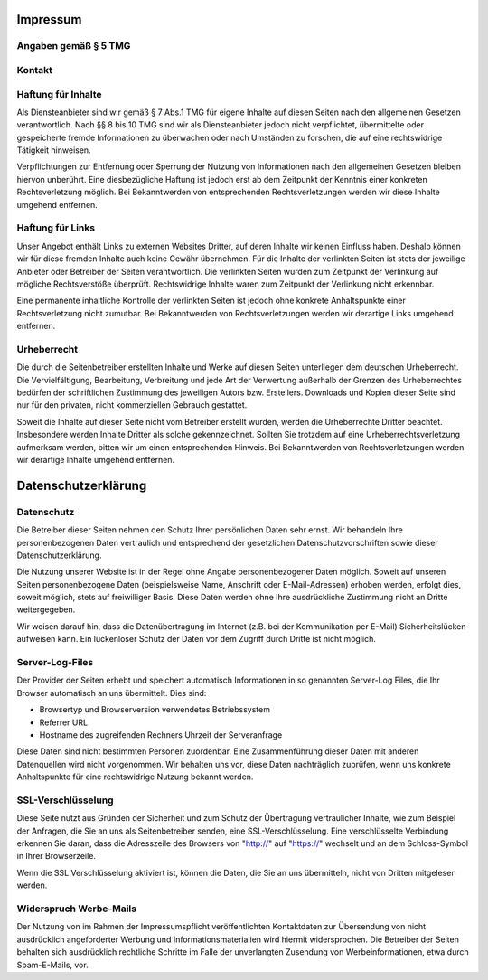 
#########
Impressum
#########

Angaben gemäß § 5 TMG
#####################

.. image:: _static/img/impressum1.jpg

Kontakt
#######

.. image:: _static/img/impressum2.jpg


Haftung für Inhalte
###################

Als Diensteanbieter sind wir gemäß § 7 Abs.1 TMG für eigene Inhalte auf diesen Seiten nach
den allgemeinen Gesetzen verantwortlich. Nach §§ 8 bis 10 TMG sind wir als Diensteanbieter
jedoch nicht verpflichtet, übermittelte oder gespeicherte fremde Informationen zu überwachen
oder nach Umständen zu forschen, die auf eine rechtswidrige Tätigkeit hinweisen.

Verpflichtungen zur Entfernung oder Sperrung der Nutzung von Informationen nach den allgemeinen
Gesetzen bleiben hiervon unberührt. Eine diesbezügliche Haftung ist jedoch erst ab dem Zeitpunkt
der Kenntnis einer konkreten Rechtsverletzung möglich. Bei Bekanntwerden von entsprechenden
Rechtsverletzungen werden wir diese Inhalte umgehend entfernen.

Haftung für Links
#################

Unser Angebot enthält Links zu externen Websites Dritter, auf deren Inhalte wir keinen Einfluss
haben. Deshalb können wir für diese fremden Inhalte auch keine Gewähr übernehmen. Für die Inhalte
der verlinkten Seiten ist stets der jeweilige Anbieter oder Betreiber der Seiten verantwortlich.
Die verlinkten Seiten wurden zum Zeitpunkt der Verlinkung auf mögliche Rechtsverstöße überprüft.
Rechtswidrige Inhalte waren zum Zeitpunkt der Verlinkung nicht erkennbar.

Eine permanente inhaltliche Kontrolle der verlinkten Seiten ist jedoch ohne konkrete Anhaltspunkte
einer Rechtsverletzung nicht zumutbar. Bei Bekanntwerden von Rechtsverletzungen werden wir derartige
Links umgehend entfernen.

Urheberrecht
############

Die durch die Seitenbetreiber erstellten Inhalte und Werke auf diesen Seiten unterliegen dem
deutschen Urheberrecht. Die Vervielfältigung, Bearbeitung, Verbreitung und jede Art der Verwertung
außerhalb der Grenzen des Urheberrechtes bedürfen der schriftlichen Zustimmung des jeweiligen Autors
bzw. Erstellers. Downloads und Kopien dieser Seite sind nur für den privaten, nicht kommerziellen
Gebrauch gestattet.

Soweit die Inhalte auf dieser Seite nicht vom Betreiber erstellt wurden, werden die Urheberrechte
Dritter beachtet. Insbesondere werden Inhalte Dritter als solche gekennzeichnet. Sollten Sie
trotzdem auf eine Urheberrechtsverletzung aufmerksam werden, bitten wir um einen entsprechenden
Hinweis. Bei Bekanntwerden von Rechtsverletzungen werden wir derartige Inhalte umgehend entfernen.




####################
Datenschutzerklärung
####################

Datenschutz
###########

Die Betreiber dieser Seiten nehmen den Schutz Ihrer persönlichen Daten sehr ernst. Wir behandeln
Ihre personenbezogenen Daten vertraulich und entsprechend der gesetzlichen Datenschutzvorschriften
sowie dieser Datenschutzerklärung.

Die Nutzung unserer Website ist in der Regel ohne Angabe personenbezogener Daten möglich.
Soweit auf unseren Seiten personenbezogene Daten (beispielsweise Name, Anschrift oder E-Mail-Adressen)
erhoben werden, erfolgt dies, soweit möglich, stets auf freiwilliger Basis. Diese Daten werden
ohne Ihre ausdrückliche Zustimmung nicht an Dritte weitergegeben.

Wir weisen darauf hin, dass die Datenübertragung im Internet (z.B. bei der Kommunikation per
E-Mail) Sicherheitslücken aufweisen kann. Ein lückenloser Schutz der Daten vor dem Zugriff
durch Dritte ist nicht möglich.

Server-Log-Files
################

Der Provider der Seiten erhebt und speichert automatisch Informationen in so genannten Server-Log
Files, die Ihr Browser automatisch an uns übermittelt. Dies sind:

- Browsertyp und Browserversion verwendetes Betriebssystem
- Referrer URL
- Hostname des zugreifenden Rechners Uhrzeit der Serveranfrage

Diese Daten sind nicht bestimmten Personen zuordenbar. Eine Zusammenführung dieser Daten mit
anderen Datenquellen wird nicht vorgenommen. Wir behalten uns vor, diese Daten nachträglich
zuprüfen, wenn uns konkrete Anhaltspunkte für eine rechtswidrige Nutzung bekannt werden.

SSL-Verschlüsselung
###################

Diese Seite nutzt aus Gründen der Sicherheit und zum Schutz der Übertragung vertraulicher
Inhalte, wie zum Beispiel der Anfragen, die Sie an uns als Seitenbetreiber senden, eine
SSL-Verschlüsselung. Eine verschlüsselte Verbindung erkennen Sie daran, dass die Adresszeile
des Browsers von "http://" auf "https://" wechselt und an dem Schloss-Symbol in Ihrer Browserzeile.

Wenn die SSL Verschlüsselung aktiviert ist, können die Daten, die Sie an uns übermitteln,
nicht von Dritten mitgelesen werden.

Widerspruch Werbe-Mails
#######################

Der Nutzung von im Rahmen der Impressumspflicht veröffentlichten Kontaktdaten zur Übersendung
von nicht ausdrücklich angeforderter Werbung und Informationsmaterialien wird hiermit widersprochen.
Die Betreiber der Seiten behalten sich ausdrücklich rechtliche Schritte im Falle der unverlangten
Zusendung von Werbeinformationen, etwa durch Spam-E-Mails, vor.
